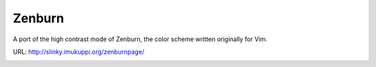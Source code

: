 Zenburn
=======

A port of the high contrast mode of Zenburn, the color scheme written
originally for Vim.

URL: http://slinky.imukuppi.org/zenburnpage/

.. image:: https://i.imgur.com/Cn15n43.png
